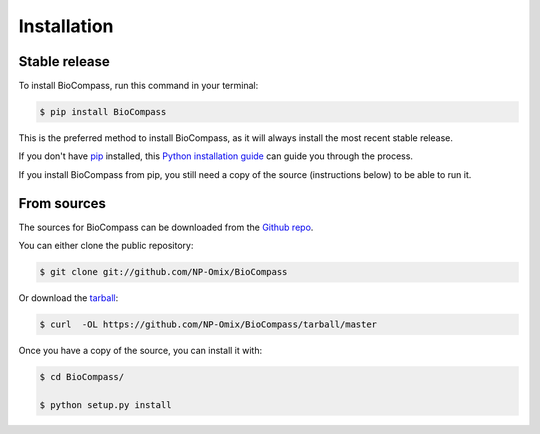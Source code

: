 .. highlight:: shell

============
Installation
============


Stable release
--------------

To install BioCompass, run this command in your terminal:

.. code-block:: console

    $ pip install BioCompass

This is the preferred method to install BioCompass, as it will always install the most recent stable release. 

If you don't have `pip`_ installed, this `Python installation guide`_ can guide
you through the process.

If you install BioCompass from pip, you still need a copy of the source (instructions below) to be able to run it.

.. _pip: https://pip.pypa.io
.. _Python installation guide: http://docs.python-guide.org/en/latest/starting/installation/


From sources
------------

The sources for BioCompass can be downloaded from the `Github repo`_.

You can either clone the public repository:

.. code-block:: console

    $ git clone git://github.com/NP-Omix/BioCompass

Or download the `tarball`_:

.. code-block:: console

    $ curl  -OL https://github.com/NP-Omix/BioCompass/tarball/master

Once you have a copy of the source, you can install it with:

.. code-block:: console

    $ cd BioCompass/
    
    $ python setup.py install


.. _Github repo: https://github.com/NP-Omix/BioCompass
.. _tarball: https://github.com/NP-Omix/BioCompass/tarball/master
